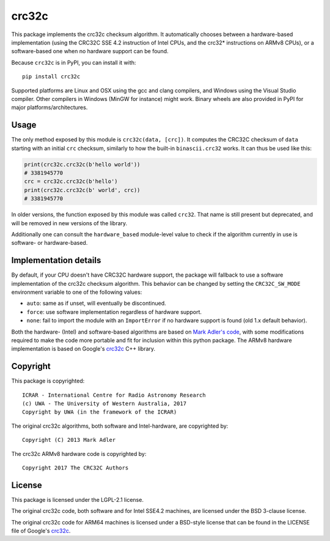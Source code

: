 crc32c
======

.. image:: https://github.com/ICRAR/crc32c/workflows/Build%20and%20release%20to%20PyPI/badge.svg?branch=master

.. image:: https://badge.fury.io/py/crc32c.svg
    :target: https://badge.fury.io/py/crc32c

This package implements the crc32c checksum algorithm.
It automatically chooses between a hardware-based implementation
(using the CRC32C SSE 4.2 instruction of Intel CPUs,
and the crc32* instructions on ARMv8 CPUs),
or a software-based one when no hardware support can be found.

Because ``crc32c`` is in PyPI, you can install it with::

 pip install crc32c

Supported platforms are Linux and OSX using the gcc and clang compilers,
and Windows using the Visual Studio compiler. Other compilers in
Windows (MinGW for instance) might work.
Binary wheels are also provided in PyPI for major platforms/architectures.


Usage
-----

The only method exposed by this module is ``crc32c(data, [crc])``.
It computes the CRC32C checksum of ``data``
starting with an initial ``crc`` checksum,
similarly to how the built-in ``binascii.crc32`` works.
It can thus be used like this:

.. code-block:: python

  print(crc32c.crc32c(b'hello world'))
  # 3381945770
  crc = crc32c.crc32c(b'hello')
  print(crc32c.crc32c(b' world', crc))
  # 3381945770

In older versions,
the function exposed by this module was called ``crc32``.
That name is still present but deprecated,
and will be removed in new versions of the library.

Additionally one can consult
the ``hardware_based`` module-level value
to check if the algorithm currently in use
is software- or hardware-based.


Implementation details
----------------------

By default,
if your CPU doesn't have CRC32C hardware support,
the package will fallback to use a software implementation
of the crc32c checksum algorithm.
This behavior can be changed by setting
the ``CRC32C_SW_MODE`` environment variable
to one of the following values:

* ``auto``: same as if unset, will eventually be discontinued.
* ``force``: use software implementation regardless of hardware support.
* ``none``: fail to import the module with an ``ImportError``
  if no hardware support is found (old 1.x default behavior).

Both the hardware- (Intel) and software-based algorithms
are based on `Mark Adler's code <http://stackoverflow.com/questions/17645167/implementing-sse-4-2s-crc32c-in-software/17646775>`_,
with some modifications required
to make the code more portable
and fit for inclusion within this python package.
The ARMv8 hardware implementation
is based on Google's `crc32c <https://github.com/google/crc32c>`_
C++ library.

Copyright
---------

This package is copyrighted::

 ICRAR - International Centre for Radio Astronomy Research
 (c) UWA - The University of Western Australia, 2017
 Copyright by UWA (in the framework of the ICRAR)

The original crc32c algorithms,
both software and Intel-hardware,
are copyrighted by::

 Copyright (C) 2013 Mark Adler

The crc32c ARMv8 hardware code
is copyrighted by::

 Copyright 2017 The CRC32C Authors


License
-------

This package is licensed under the LGPL-2.1 license.

The original crc32c code,
both software and for Intel SSE4.2 machines,
are licensed under the BSD 3-clause license.

The original crc32c code
for ARM64 machines
is licensed under a BSD-style license
that can be found in the LICENSE file
of Google's `crc32c <https://github.com/google/crc32c>`_.
